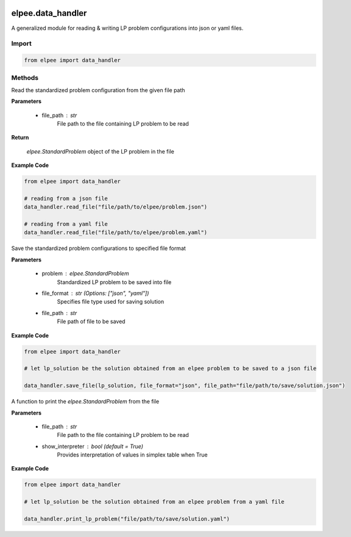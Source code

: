 .. image:: assets/ElpeeBanner.png
   :alt: Elpee Logo
   :width: 200px
   :align: right

==================
elpee.data_handler
==================

A generalized module for reading & writing LP problem configurations into json or yaml files.

Import
------

.. code-block:: python

    from elpee import data_handler


Methods
-------

.. data:: read_file(file_path: str) -> StandardProblem

Read the standardized problem configuration from the given file path
  
**Parameters**

    - file_path : `str`
        File path to the file containing LP problem to be read   

**Return**

    `elpee.StandardProblem` object of the LP problem in the file

**Example Code**

.. code-block:: python

    from elpee import data_handler

    # reading from a json file
    data_handler.read_file("file/path/to/elpee/problem.json")

    # reading from a yaml file
    data_handler.read_file("file/path/to/elpee/problem.yaml")



.. data:: save_file(problem:StandardProblem, file_format: str, file_path:str)

Save the standardized problem configurations to specified file format 

**Parameters**

    - problem : `elpee.StandardProblem`
        Standardized LP problem to be saved into file
    - file_format : `str` (Options: ["json", "yaml"])
        Specifies file type used for saving solution 
    - file_path : `str`
        File path of file to be saved 

**Example Code**

.. code-block:: python

    from elpee import data_handler

    # let lp_solution be the solution obtained from an elpee problem to be saved to a json file

    data_handler.save_file(lp_solution, file_format="json", file_path="file/path/to/save/solution.json")



.. data:: print_lp_problem(file_path:str, show_interpreter: bool=True)

A function to print the `elpee.StandardProblem` from the file

**Parameters**

    - file_path : `str`
        File path to the file containing LP problem to be read   
    - show_interpreter : `bool` (default = `True`)
        Provides interpretation of values in simplex table when True
    
**Example Code**

.. code-block:: python

    from elpee import data_handler

    # let lp_solution be the solution obtained from an elpee problem from a yaml file

    data_handler.print_lp_problem("file/path/to/save/solution.yaml")

